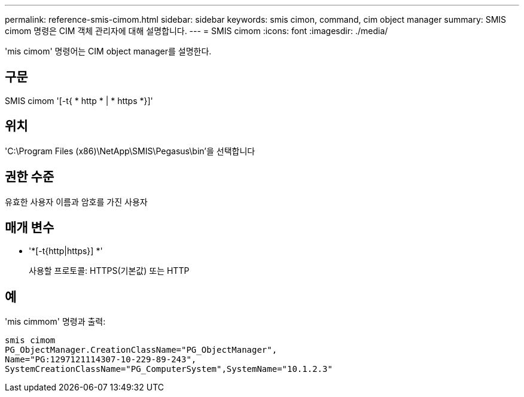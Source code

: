 ---
permalink: reference-smis-cimom.html 
sidebar: sidebar 
keywords: smis cimon, command, cim object manager 
summary: SMIS cimom 명령은 CIM 객체 관리자에 대해 설명합니다. 
---
= SMIS cimom
:icons: font
:imagesdir: ./media/


[role="lead"]
'mis cimom' 명령어는 CIM object manager를 설명한다.



== 구문

SMIS cimom '[-t{ * http * | * https *}]'



== 위치

'C:\Program Files (x86)\NetApp\SMIS\Pegasus\bin'을 선택합니다



== 권한 수준

유효한 사용자 이름과 암호를 가진 사용자



== 매개 변수

* '*[-t{http|https}] *'
+
사용할 프로토콜: HTTPS(기본값) 또는 HTTP





== 예

'mis cimmom' 명령과 출력:

[listing]
----
smis cimom
PG_ObjectManager.CreationClassName="PG_ObjectManager",
Name="PG:1297121114307-10-229-89-243",
SystemCreationClassName="PG_ComputerSystem",SystemName="10.1.2.3"
----